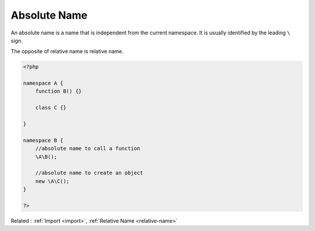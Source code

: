 .. _absolute-name:
.. meta::
	:description:
		Absolute Name: An absolute name is a name that is independent from the current namespace.
	:twitter:card: summary_large_image
	:twitter:site: @exakat
	:twitter:title: Absolute Name
	:twitter:description: Absolute Name: An absolute name is a name that is independent from the current namespace
	:twitter:creator: @exakat
	:twitter:image:src: https://php-dictionary.readthedocs.io/en/latest/_static/logo.png
	:og:image: https://php-dictionary.readthedocs.io/en/latest/_static/logo.png
	:og:title: Absolute Name
	:og:type: article
	:og:description: An absolute name is a name that is independent from the current namespace
	:og:url: https://php-dictionary.readthedocs.io/en/latest/dictionary/absolute-name.ini.html
	:og:locale: en
.. raw:: html

	<script type="application/ld+json">{"@context":"https:\/\/schema.org","@graph":[{"@type":"WebPage","@id":"https:\/\/php-dictionary.readthedocs.io\/en\/latest\/tips\/debug_zval_dump.html","url":"https:\/\/php-dictionary.readthedocs.io\/en\/latest\/tips\/debug_zval_dump.html","name":"Absolute Name","isPartOf":{"@id":"https:\/\/www.exakat.io\/"},"datePublished":"Fri, 04 Jul 2025 12:43:44 +0000","dateModified":"Fri, 04 Jul 2025 12:43:44 +0000","description":"An absolute name is a name that is independent from the current namespace","inLanguage":"en-US","potentialAction":[{"@type":"ReadAction","target":["https:\/\/php-dictionary.readthedocs.io\/en\/latest\/dictionary\/Absolute Name.html"]}]},{"@type":"WebSite","@id":"https:\/\/www.exakat.io\/","url":"https:\/\/www.exakat.io\/","name":"Exakat","description":"Smart PHP static analysis","inLanguage":"en-US"}]}</script>


Absolute Name
-------------

An absolute name is a name that is independent from the current namespace. It is usually identified by the leading ``\`` sign. 

The opposite of relative name is relative name.


.. code-block:: php
   
   <?php
   
   namespace A {
       function B() {}
       
       class C {}
   
   }
   
   namespace B {
       //absolute name to call a function
       \A\B();
       
       //absolute name to create an object
       new \A\C();
   }
   
   ?>


Related : :ref:`Import <import>`, :ref:`Relative Name <relative-name>`
